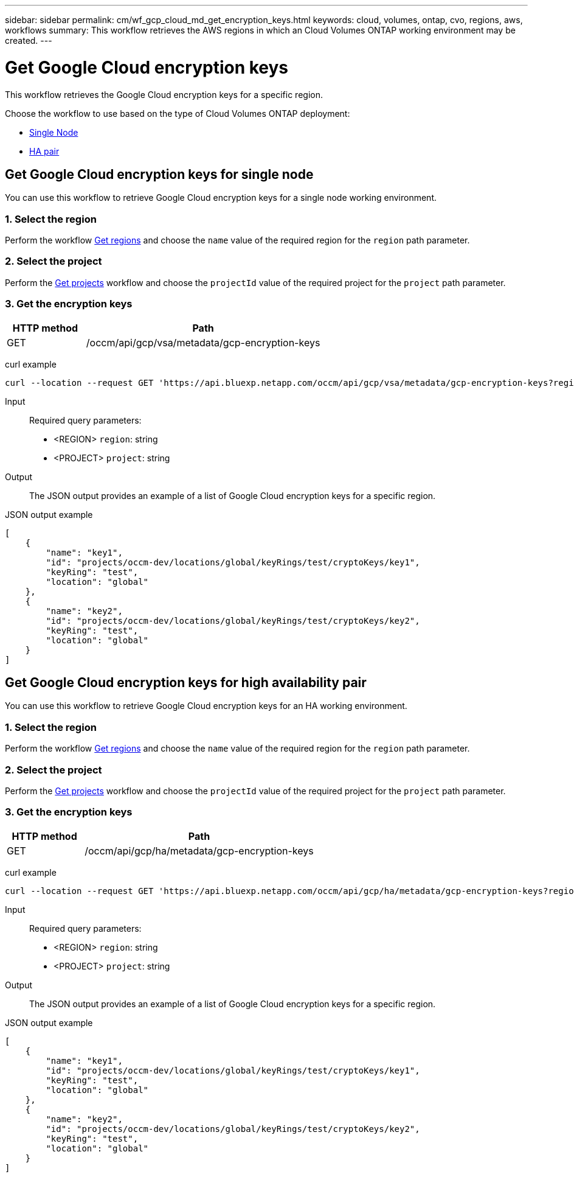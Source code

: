 // uuid: 7b7dd849-bd82-59b2-ae70-90019e1c9e7b
---
sidebar: sidebar
permalink: cm/wf_gcp_cloud_md_get_encryption_keys.html
keywords: cloud, volumes, ontap, cvo, regions, aws, workflows
summary: This workflow retrieves the AWS regions in which an Cloud Volumes ONTAP working environment may be created.
---

= Get Google Cloud encryption keys
:hardbreaks:
:nofooter:
:icons: font
:linkattrs:
:imagesdir: ./media/

[.lead]
This workflow retrieves the Google Cloud encryption keys for a specific region.

Choose the workflow to use based on the type of Cloud Volumes ONTAP deployment:

* <<Get Google Cloud encryption keys for single node, Single Node>>
* <<Get Google Cloud encryption keys for high availability pair, HA pair>>

== Get Google Cloud encryption keys for single node
You can use this workflow to retrieve Google Cloud encryption keys for a single node working environment.

=== 1. Select the region
Perform the workflow link:wf_gcp_cloud_md_get_regions.html#get-regions-for-single-node[Get regions] and choose the `name` value of the required region for the `region` path parameter.

=== 2. Select the project
Perform the link:wf_gcp_cloud_md_get_projects.html#get-projects-for-single-node[Get projects] workflow and choose the `projectId` value of the required project for the `project` path parameter.

=== 3. Get the encryption keys

[cols="25,75"*,options="header"]
|===
|HTTP method
|Path
|GET
|/occm/api/gcp/vsa/metadata/gcp-encryption-keys
|===

curl example::
[source,curl]
curl --location --request GET 'https://api.bluexp.netapp.com/occm/api/gcp/vsa/metadata/gcp-encryption-keys?region=<REGION>&project=<PROJECT>' --header 'Content-Type: application/json' --header 'x-agent-id: <AGENT_ID>' --header 'Authorization: Bearer <ACCESS_TOKEN>'

Input::

Required query parameters:

* <REGION> `region`: string
* <PROJECT> `project`: string

Output::

The JSON output provides an example of a list of Google Cloud encryption keys for a specific region.

JSON output example::
[source,json]
[
    {
        "name": "key1",
        "id": "projects/occm-dev/locations/global/keyRings/test/cryptoKeys/key1",
        "keyRing": "test",
        "location": "global"
    },
    {
        "name": "key2",
        "id": "projects/occm-dev/locations/global/keyRings/test/cryptoKeys/key2",
        "keyRing": "test",
        "location": "global"
    }
]

== Get Google Cloud encryption keys for high availability pair
You can use this workflow to retrieve Google Cloud encryption keys for an HA working environment.

=== 1. Select the region
Perform the workflow link:wf_gcp_cloud_md_get_regions.html#get-regions-for-high-availability-pair[Get regions] and choose the `name` value of the required region for the `region` path parameter.

=== 2. Select the project
Perform the link:wf_gcp_cloud_md_get_projects.html#get-projects-for-high-availability-pair[Get projects] workflow and choose the `projectId` value of the required project for the `project` path parameter.

=== 3. Get the encryption keys

[cols="25,75"*,options="header"]
|===
|HTTP method
|Path
|GET
|/occm/api/gcp/ha/metadata/gcp-encryption-keys
|===

curl example::
[source,curl]
curl --location --request GET 'https://api.bluexp.netapp.com/occm/api/gcp/ha/metadata/gcp-encryption-keys?region=<REGION>&project=<PROJECT>' --header 'Content-Type: application/json' --header 'x-agent-id: <AGENT_ID>' --header 'Authorization: Bearer <ACCESS_TOKEN>'

Input::

Required query parameters:

* <REGION> `region`: string
* <PROJECT> `project`: string

Output::

The JSON output provides an example of a list of Google Cloud encryption keys for a specific region.

JSON output example::
[source,json]
[
    {
        "name": "key1",
        "id": "projects/occm-dev/locations/global/keyRings/test/cryptoKeys/key1",
        "keyRing": "test",
        "location": "global"
    },
    {
        "name": "key2",
        "id": "projects/occm-dev/locations/global/keyRings/test/cryptoKeys/key2",
        "keyRing": "test",
        "location": "global"
    }
]
